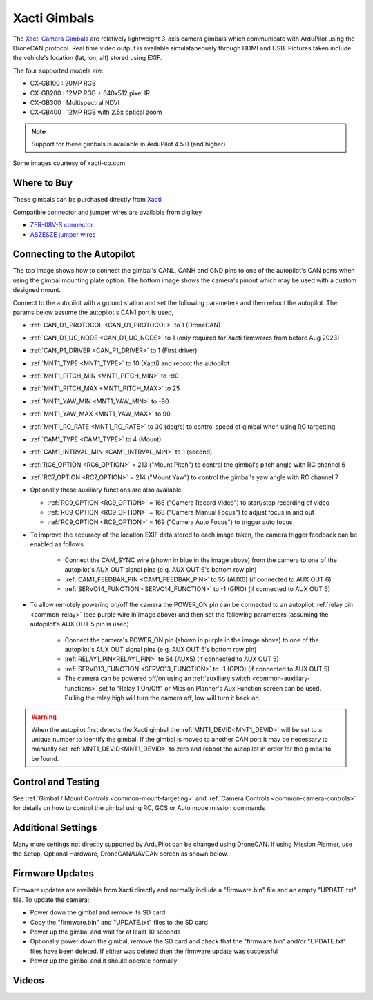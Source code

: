 .. _common-xacti-gimbal:

=============
Xacti Gimbals
=============

The `Xacti Camera Gimbals <https://xacti-co.com/service/drone_camera/>`__ are relatively lightweight 3-axis camera gimbals which communicate with ArduPilot using the DroneCAN protocol.  Real time video output is available simulataneously through HDMI and USB.  Pictures taken include the vehicle's location (lat, lon, alt) stored using EXIF.

.. image:: ../../../images/xacti-gimbal.png

The four supported models are:

- CX-GB100 : 20MP RGB
- CX-GB200 : 12MP RGB + 640x512 pixel IR
- CX-GB300 : Multispectral NDVI
- CX-GB400 : 12MP RGB with 2.5x optical zoom

.. note::

    Support for these gimbals is available in ArduPilot 4.5.0 (and higher)

Some images courtesy of xacti-co.com

Where to Buy
------------

These gimbals can be purchased directly from `Xacti <https://xacti-co.com/service/drone_camera/>`__

Compatible connector and jumper wires are available from digikey

- `ZER-08V-S connector <https://www.digikey.jp/en/products/detail/jst-sales-america-inc/ZER-08V-S/1887023>`__
- `ASZESZE jumper wires <https://www.digikey.jp/en/products/base-product/jst-sales-america-inc/455/ASZESZE/587926>`__

Connecting to the Autopilot
---------------------------

.. image:: ../../../images/xacti-gimbal-autopilot.jpg
    :target: ../_images/xacti-gimbal-autopilot.jpg
    :width: 450px

.. image:: ../../../images/xacti-gimbal-pinout.png
    :target: ../_images/xacti-gimbal-pinout.png
    :width: 450px

The top image shows how to connect the gimbal's CANL, CANH and GND pins to one of the autopilot's CAN ports when using the gimbal mounting plate option.  The bottom image shows the camera's pinout which may be used with a custom designed mount.

Connect to the autopilot with a ground station and set the following parameters and then reboot the autopilot.  The params below assume the autopilot's CAN1 port is used,

- :ref:`CAN_D1_PROTOCOL <CAN_D1_PROTOCOL>` to 1 (DroneCAN)
- :ref:`CAN_D1_UC_NODE <CAN_D1_UC_NODE>` to 1 (only required for Xacti firmwares from before Aug 2023)
- :ref:`CAN_P1_DRIVER <CAN_P1_DRIVER>` to 1 (First driver)
- :ref:`MNT1_TYPE <MNT1_TYPE>` to 10 (Xacti) and reboot the autopilot
- :ref:`MNT1_PITCH_MIN <MNT1_PITCH_MIN>` to -90
- :ref:`MNT1_PITCH_MAX <MNT1_PITCH_MAX>` to 25
- :ref:`MNT1_YAW_MIN <MNT1_YAW_MIN>` to -90
- :ref:`MNT1_YAW_MAX <MNT1_YAW_MAX>` to 90
- :ref:`MNT1_RC_RATE <MNT1_RC_RATE>` to 30 (deg/s) to control speed of gimbal when using RC targetting
- :ref:`CAM1_TYPE <CAM1_TYPE>` to 4 (Mount)
- :ref:`CAM1_INTRVAL_MIN <CAM1_INTRVAL_MIN>` to 1 (second)
- :ref:`RC6_OPTION <RC6_OPTION>` = 213 ("Mount Pitch") to control the gimbal's pitch angle with RC channel 6
- :ref:`RC7_OPTION <RC7_OPTION>` = 214 ("Mount Yaw") to control the gimbal's yaw angle with RC channel 7

- Optionally these auxiliary functions are also available

  - :ref:`RC9_OPTION <RC9_OPTION>` = 166 ("Camera Record Video") to start/stop recording of video
  - :ref:`RC9_OPTION <RC9_OPTION>` = 168 ("Camera Manual Focus") to adjust focus in and out
  - :ref:`RC9_OPTION <RC9_OPTION>` = 169 ("Camera Auto Focus") to trigger auto focus

- To improve the accuracy of the location EXIF data stored to each image taken, the camera trigger feedback can be enabled as follows

   - Connect the CAM_SYNC wire (shown in blue in the image above) from the camera to one of the autopilot's AUX OUT signal pins (e.g. AUX OUT 6's bottom row pin)
   - :ref:`CAM1_FEEDBAK_PIN <CAM1_FEEDBAK_PIN>` to 55 (AUX6) (if connected to AUX OUT 6)
   - :ref:`SERVO14_FUNCTION <SERVO14_FUNCTION>` to -1 (GPIO) (if connected to AUX OUT 6)

- To allow remotely powering on/off the camera the POWER_ON pin can be connected to an autopilot :ref:`relay pin <common-relay>` (see purple wire in image above) and then set the following parameters (assuming the autopilot's AUX OUT 5 pin is used)

   - Connect the camera's POWER_ON pin (shown in purple in the image above) to one of the autopilot's AUX OUT signal pins (e.g. AUX OUT 5's bottom row pin)
   - :ref:`RELAY1_PIN<RELAY1_PIN>` to 54 (AUX5) (if connected to AUX OUT 5)
   - :ref:`SERVO13_FUNCTION <SERVO13_FUNCTION>` to -1 (GPIO) (if connected to AUX OUT 5)
   - The camera can be powered off/on using an :ref:`auxiliary switch <common-auxiliary-functions>` set to "Relay 1 On/Off" or Mission Planner's Aux Function screen can be used.  Pulling the relay high will turn the camera off, low will turn it back on.

.. image:: ../../../images/xacti-gimbal-power-relay-mp.png
    :target: ../_images/xacti-gimbal-power-relay-mp.png
    :width: 450px

.. warning::

   When the autopilot first detects the Xacti gimbal the :ref:`MNT1_DEVID<MNT1_DEVID>` will be set to a unique number to identify the gimbal.  If the gimbal is moved to another CAN port it may be necessary to manually set :ref:`MNT1_DEVID<MNT1_DEVID>` to zero and reboot the autopilot in order for the gimbal to be found.

Control and Testing
-------------------

See :ref:`Gimbal / Mount Controls <common-mount-targeting>` and :ref:`Camera Controls <common-camera-controls>` for details on how to control the gimbal using RC, GCS or Auto mode mission commands

Additional Settings
-------------------

Many more settings not directly supported by ArduPilot can be changed using DroneCAN.
If using Mission Planner, use the Setup, Optional Hardware, DroneCAN/UAVCAN screen as shown below.

.. image:: ../../../images/xacti-settings-via-dronecan.png
    :target: ../_images/xacti-settings-via-dronecan.png
    :width: 450px

Firmware Updates
----------------

Firmware updates are available from Xacti directly and normally include a "firmware.bin" file and an empty "UPDATE.txt" file.  To update the camera:

- Power down the gimbal and remove its SD card
- Copy the "firmware.bin" and "UPDATE.txt" files to the SD card
- Power up the gimbal and wait for at least 10 seconds
- Optionally power down the gimbal, remove the SD card and check that the "firmware.bin" and/or "UPDATE.txt" files have been deleted.  If either was deleted then the firmware update was successful
- Power up the gimbal and it should operate normally

Videos
------

..  youtube:: jZszQ4OmfVQ
    :width: 100%
